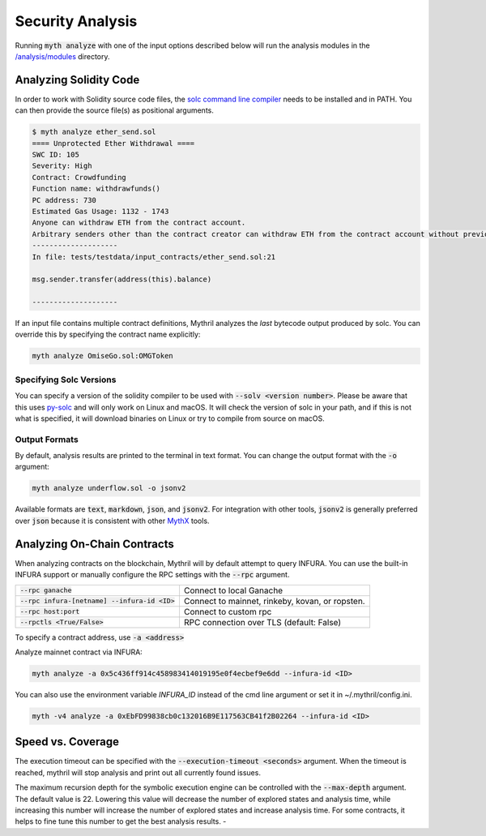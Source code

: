 Security Analysis
=================

Running :code:`myth analyze` with one of the input options described below will run the analysis modules in the `/analysis/modules <https://github.com/ConsenSys/mythril/tree/master/mythril/analysis/modules>`_ directory.

***********************
Analyzing Solidity Code
***********************

In order to work with Solidity source code files, the `solc command line compiler <https://solidity.readthedocs.io/en/develop/using-the-compiler.html>`_ needs to be installed and in PATH. You can then provide the source file(s) as positional arguments.

.. code-block:: bash

   $ myth analyze ether_send.sol
   ==== Unprotected Ether Withdrawal ====
   SWC ID: 105
   Severity: High
   Contract: Crowdfunding
   Function name: withdrawfunds()
   PC address: 730
   Estimated Gas Usage: 1132 - 1743
   Anyone can withdraw ETH from the contract account.
   Arbitrary senders other than the contract creator can withdraw ETH from the contract account without previously having sent an equivalent amount of ETH to it. This is likely to be a vulnerability.
   --------------------
   In file: tests/testdata/input_contracts/ether_send.sol:21

   msg.sender.transfer(address(this).balance)

   --------------------

If an input file contains multiple contract definitions, Mythril analyzes the *last* bytecode output produced by solc. You can override this by specifying the contract name explicitly:

.. code-block:: bash

   myth analyze OmiseGo.sol:OMGToken

Specifying Solc Versions
########################

You can specify a version of the solidity compiler to be used with :code:`--solv <version number>`. Please be aware that this uses `py-solc <https://github.com/ethereum/py-solc>`_ and will only work on Linux and macOS. It will check the version of solc in your path, and if this is not what is specified, it will download binaries on Linux or try to compile from source on macOS.


Output Formats
##############

By default, analysis results are printed to the terminal in text format. You can change the output format with the :code:`-o` argument:

.. code-block:: bash

   myth analyze underflow.sol -o jsonv2

Available formats are :code:`text`, :code:`markdown`, :code:`json`, and :code:`jsonv2`. For integration with other tools, :code:`jsonv2` is generally preferred over :code:`json` because it is consistent with other `MythX <https://mythx.io>`_ tools.

****************************
Analyzing On-Chain Contracts
****************************

When analyzing contracts on the blockchain, Mythril will by default attempt to query INFURA. You can use the built-in INFURA support or manually configure the RPC settings with the :code:`--rpc` argument.

+-------------------------------------------------+-------------------------------------------------+
| :code:`--rpc ganache`                           | Connect to local Ganache                        |
+-------------------------------------------------+-------------------------------------------------+
| :code:`--rpc infura-[netname] --infura-id <ID>` | Connect to mainnet, rinkeby, kovan, or ropsten. |
+-------------------------------------------------+-------------------------------------------------+
| :code:`--rpc host:port`                         | Connect to custom rpc                           |
+-------------------------------------------------+-------------------------------------------------+
| :code:`--rpctls <True/False>`                   | RPC connection over TLS (default: False)        |
+-------------------------------------------------+-------------------------------------------------+

To specify a contract address, use :code:`-a <address>`

Analyze mainnet contract via INFURA:

.. code-block:: bash

   myth analyze -a 0x5c436ff914c458983414019195e0f4ecbef9e6dd --infura-id <ID>

You can also use the environment variable `INFURA_ID` instead of the cmd line argument or set it in ~/.mythril/config.ini.

.. code-block:: bash

   myth -v4 analyze -a 0xEbFD99838cb0c132016B9E117563CB41f2B02264 --infura-id <ID>

******************
Speed vs. Coverage
******************

The execution timeout can be specified with the :code:`--execution-timeout <seconds>` argument. When the timeout is reached, mythril will stop analysis and print out all currently found issues.

The maximum recursion depth for the symbolic execution engine can be controlled with the :code:`--max-depth` argument. The default value is 22. Lowering this value will decrease the number of explored states and analysis time, while increasing this number will increase the number of explored states and increase analysis time. For some contracts, it helps to fine tune this number to get the best analysis results.
-
